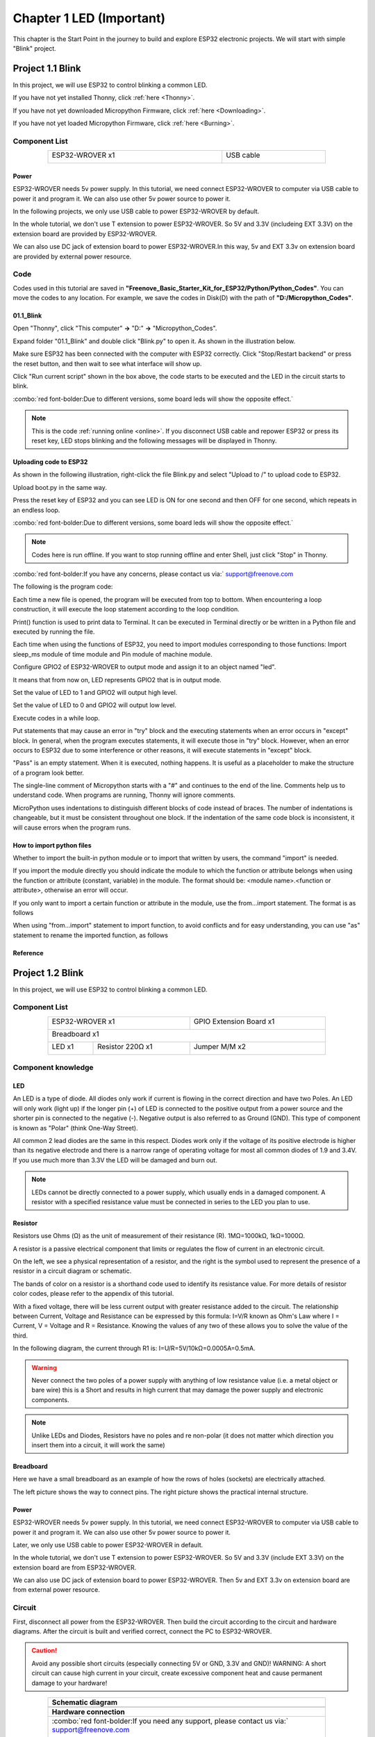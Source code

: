 ##############################################################################
Chapter 1 LED (Important)
##############################################################################

This chapter is the Start Point in the journey to build and explore ESP32 electronic projects. We will start with simple "Blink" project.

Project 1.1 Blink
*******************************

In this project, we will use ESP32 to control blinking a common LED.

If you have not yet installed Thonny, click :ref:`here <Thonny>`.

If you have not yet downloaded Micropython Firmware, click :ref:`here <Downloading>`.

If you have not yet loaded Micropython Firmware, click :ref:`here <Burning>`.

Component List
===============================

.. table::
    :width: 80%
    :align: center
    :class: table-line
    
    +------------------------------------+-------------------------+
    | ESP32-WROVER x1                    | USB cable               |
    |                                    |                         |
    | |Chapter01_00|                     | |Chapter08_00|          |
    +------------------------------------+-------------------------+
  
.. |Chapter01_00| image:: ../_static/imgs/1_LED/Chapter01_00.png
.. |Chapter08_00| image:: ../_static/imgs/8_Serial_Communication/Chapter08_00.png

Power
-----------------------------

ESP32-WROVER needs 5v power supply. In this tutorial, we need connect ESP32-WROVER to computer via USB cable to power it and program it. We can also use other 5v power source to power it.

.. image:: ../_static/imgs/1_LED/Chapter01_18.png
    :align: center

In the following projects, we only use USB cable to power ESP32-WROVER by default.

In the whole tutorial, we don't use T extension to power ESP32-WROVER. So 5V and 3.3V (includeing EXT 3.3V) on the extension board are provided by ESP32-WROVER. 

We can also use DC jack of extension board to power ESP32-WROVER.In this way, 5v and EXT 3.3v on extension board are provided by external power resource.

Code
===========================

Codes used in this tutorial are saved in **"Freenove_Basic_Starter_Kit_for_ESP32/Python/Python_Codes"**. You can move the codes to any location. For example, we save the codes in Disk(D) with the path of **"D:/Micropython_Codes"**.

01.1_Blink
---------------------------

Open "Thonny", click "This computer" **->** "D:" **->** "Micropython_Codes".

.. image:: ../_static/imgs/1_LED/Chapter01_19.png
    :align: center

Expand folder "01.1_Blink" and double click "Blink.py" to open it. As shown in the illustration below.

.. image:: ../_static/imgs/1_LED/Chapter01_20.png
    :class: image-border
    :align: center
    :width: 88%

Make sure ESP32 has been connected with the computer with ESP32 correctly. Click "Stop/Restart backend" or press the reset button, and then wait to see what interface will show up.

.. image:: ../_static/imgs/1_LED/Chapter01_21.png
    :align: center

Click "Run current script" shown in the box above, the code starts to be executed and the LED in the circuit starts to blink. 

.. image:: ../_static/imgs/1_LED/Chapter01_22.png
    :align: center

:combo:`red font-bolder:Due to different versions, some board leds will show the opposite effect.`

.. note::

    This is the code :ref:`running online <online>`. If you disconnect USB cable and repower ESP32 or press its reset key, LED stops blinking and the following messages will be displayed in Thonny.

.. image:: ../_static/imgs/1_LED/Chapter01_23.png
    :align: center

Uploading code to ESP32
------------------------------

As shown in the following illustration, right-click the file Blink.py and select "Upload to /" to upload code to ESP32.

.. image:: ../_static/imgs/1_LED/Chapter01_24.png
    :align: center

Upload boot.py in the same way.

.. image:: ../_static/imgs/1_LED/Chapter01_25.png
    :align: center

Press the reset key of ESP32 and you can see LED is ON for one second and then OFF for one second, which repeats in an endless loop. 

.. image:: ../_static/imgs/1_LED/Chapter01_22.png
    :align: center

:combo:`red font-bolder:Due to different versions, some board leds will show the opposite effect.`

.. note::
    
    Codes here is run offline. If you want to stop running offline and enter Shell, just click "Stop" in Thonny.

.. image:: ../_static/imgs/1_LED/Chapter01_27.png
    :align: center

:combo:`red font-bolder:If you have any concerns, please contact us via:` support@freenove.com

The following is the program code:

.. code-block:: python
    :linenos:

    from time import sleep_ms
    from machine import Pin

    led=Pin(2,Pin.OUT) #create LED object from pin2,Set Pin2 to output
    try:
        while True:
            led.value(0) #Set led turn on
            sleep_ms(1000)
            led.value(1) #Set led turn off
            sleep_ms(1000)
    except:
        pass

Each time a new file is opened, the program will be executed from top to bottom. When encountering a loop construction, it will execute the loop statement according to the loop condition.

.. image:: ../_static/imgs/1_LED/Chapter01_28.png
    :align: center

Print() function is used to print data to Terminal. It can be executed in Terminal directly or be written in a Python file and executed by running the file.

.. code-block:: python
    :linenos:

    print("Hello world!")

Each time when using the functions of ESP32, you need to import modules corresponding to those functions: Import sleep_ms module of time module and Pin module of machine module.

.. code-block:: python
    :linenos:

    from time import sleep_ms
    from machine import Pin

Configure GPIO2 of ESP32-WROVER to output mode and assign it to an object named "led". 

.. code-block:: python
    :linenos:

    led=Pin(2,Pin.OUT) #create LED object from pin2,Set Pin2 to output

It means that from now on, LED represents GPIO2 that is in output mode.

Set the value of LED to 1 and GPIO2 will output high level.

.. code-block:: python
    :linenos:

    led.value(1) #Set led turn off

Set the value of LED to 0 and GPIO2 will output low level.

.. code-block:: python
    :linenos:

    led.value(0) #Set led turn on

Execute codes in a while loop.

.. code-block:: python
    :linenos:

    while True:
        ......

Put statements that may cause an error in "try" block and the executing statements when an error occurs in "except" block. In general, when the program executes statements, it will execute those in "try" block. However, when an error occurs to ESP32 due to some interference or other reasons, it will execute statements in "except" block.

"Pass" is an empty statement. When it is executed, nothing happens. It is useful as a placeholder to make the structure of a program look better. 

.. code-block:: python
    :linenos:

    try:
        ...
    except:
        pass

The single-line comment of Micropython starts with a "#" and continues to the end of the line. Comments help us to understand code. When programs are running, Thonny will ignore comments.

.. code-block:: python
    :linenos:

    #Set led turn on

MicroPython uses indentations to distinguish different blocks of code instead of braces. The number of indentations is changeable, but it must be consistent throughout one block. If the indentation of the same code block is inconsistent, it will cause errors when the program runs.

.. code-block:: python
    :linenos:

    while True:
        led.value(0) #Set led turn on
        sleep_ms(1000)
        led.value(1) #Set led turn off
        sleep_ms(1000)

How to import python files
-----------------------------------

Whether to import the built-in python module or to import that written by users, the command "import" is needed.

If you import the module directly you should indicate the module to which the function or attribute belongs when using the function or attribute (constant, variable) in the module. The format should be: <module name>.<function or attribute>, otherwise an error will occur. 

.. image:: ../_static/imgs/1_LED/Chapter01_29.png
    :align: center

If you only want to import a certain function or attribute in the module, use the from...import statement. The format is as follows

.. image:: ../_static/imgs/1_LED/Chapter01_30.png
    :align: center

When using "from...import" statement to import function, to avoid conflicts and for easy understanding, you can use "as" statement to rename the imported function, as follows

.. image:: ../_static/imgs/1_LED/Chapter01_31.png
    :align: center

Reference
---------------------------

.. py:function:: Class machine

    Before each use of the machine module, please add the statement "import machine" to the top of python file.

    **machine.freq(freq_val):** When freq_val is not specified, it is to return to the current CPU frequency; Otherwise, it is to set the current CPU frequency.

    **freq_val:** 80000000(80MHz)、160000000(160MHz)、240000000(240MHz)

    **machine.reset():** A reset function. When it is called, the program will be reset.

    **machine.unique_id():** Obtains MAC address of the device. 

    **machine.idle():** Turns off any temporarily unused functions on the chip and its clock, which is useful to reduce power consumption at any time during short or long periods.

    **machine.disable_irq():** Disables interrupt requests and return the previous IRQ state. The disable_irq () function and enable_irq () function need to be used together; Otherwise the machine will crash and restart.

    **machine.enable_irq(state):** To re-enable interrupt requests. The parameter state should be the value that was returned from the most recent call to the disable_irq() function

    **machine.time_pulse_us(pin, pulse_level, timeout_us=1000000):** 

        Tests the duration of the external pulse level on the given pin and returns the duration of the external pulse level in microseconds. When pulse level = 1, it tests the high level duration; When pulse level = 0, it tests the low level duration.

        If the setting level is not consistent with the current pulse level, it will wait until they are consistent, and then start timing. If the set level is consistent with the current pulse level, it will start timing immediately.

        When the pin level is opposite to the set level, it will wait for timeout and return "-2". When the pin level and the set level is the same, it will also wait timeout but return "-1". timeout_us is the duration of timeout. 

.. py:function:: Class Pin(id[, mode, pull, value])
    
    Before each use of the **Pin** module, please add the statement "**from machine import Pin**" to the top of python file.
    
    **id:** Arbitrary pin number
    
    **mode:** Mode of pins
    
        **Pin.IN:** Input Mode
    
        **Pin.OUT:** Output Mode
    
        **Pin.OPEN_DRAIN:** Open-drain Mode
    
    Pull: Whether to enable the internal pull up and down mode
    
        **None:** No pull up or pull down resistors
    
        **Pin.PULL_UP:** Pull-up Mode, outputting high level by default
    
        **Pin.PULL_DOWN:** Pull-down Mode, outputting low level by default
    
    **Value:** State of the pin level, 0/1
    
    **Pin.init(mode, pull):** Initialize pins 
    
    **Pin.value([value]):** Obtain or set state of the pin level, return 0 or 1 according to the logic level of pins. Without parameter, it reads input level. With parameter given, it is to set output level. 
    
        **value:** It can be either True/False or 1/0.
    
    **Pin.irq(trigger, handler):** Configures an interrupt handler to be called when the pin level meets a condition.     
    
    **trigger:**  
    
            **Pin.IRQ_FALLING:** interrupt on falling edge
    
            **Pin.IRQ_RISING:** interrupt on rising edge
    
            **3:** interrupt on both edges
    
        **Handler:** callback function

.. py:function:: Class time
    
    Before each use of the **time** module, please add the statement " **import time** " to the top of python file
    
    **time.sleep(sec):** Sleeps for the given number of seconds
    
        **sec:** This argument should be either an int or a float.
    
    **time.sleep_ms(ms):** Sleeps for the given number of milliseconds, ms should be an int.
    
    **time.sleep_us(us):** Sleeps for the given number of microseconds, us should be an int.
    
    **time.time():** Obtains the timestamp of CPU, with second as its unit.
    
    **time.ticks_ms():** Returns the incrementing millisecond counter value, which recounts after some values.
    
    **time.ticks_us():** Returns microsecond
    
    **time.ticks_cpu():** Similar to ticks_ms() and ticks_us(), but it is more accurate(return clock of CPU).
    
    **time.ticks_add(ticks, delta):** Gets the timestamp after the offset.
    
        **ticks:** ticks_ms()、ticks_us()、ticks_cpu()
    
        **delta:** Delta can be an arbitrary integer number or numeric expression
    
    **time.ticks_diff(old_t, new_t):** Calculates the interval between two timestamps, such as ticks_ms(), ticks_us() or ticks_cpu().
    
        **old_t:** Starting time
    
        **new_t:** Ending time

Project 1.2 Blink
********************************

In this project, we will use ESP32 to control blinking a common LED.

Component List
======================================

.. table::
    :width: 80%
    :align: center
    :class: table-line
    
    +------------------------------------+-------------------------+
    | ESP32-WROVER x1                    | GPIO Extension Board x1 |
    |                                    |                         |
    | |Chapter01_00|                     | |Chapter01_01|          |
    +------------------------------------+-------------------------+
    | Breadboard x1                                                |
    |                                                              |
    | |Chapter01_02|                                               |
    +-----------------+------------------+-------------------------+
    | LED x1          | Resistor 220Ω x1 | Jumper M/M x2           |
    |                 |                  |                         |
    | |Chapter01_03|  | |Chapter01_04|   | |Chapter01_05|          |
    +-----------------+------------------+-------------------------+
  
.. |Chapter01_00| image:: ../_static/imgs/1_LED/Chapter01_00.png    
.. |Chapter01_01| image:: ../_static/imgs/1_LED/Chapter01_01.png    
.. |Chapter01_02| image:: ../_static/imgs/1_LED/Chapter01_02.png    
.. |Chapter01_03| image:: ../_static/imgs/1_LED/Chapter01_03.png    
.. |Chapter01_04| image:: ../_static/imgs/1_LED/Chapter01_04.png    
.. |Chapter01_05| image:: ../_static/imgs/1_LED/Chapter01_05.png    

Component knowledge
==========================

LED
-------------------------

An LED is a type of diode. All diodes only work if current is flowing in the correct direction and have two Poles.  An LED will only work (light up) if the longer pin (+) of LED is connected to the positive output from a power source and the shorter pin is connected to the negative (-).  Negative output is also referred to as Ground (GND). This type of component is known as "Polar" (think One-Way Street).

All common 2 lead diodes are the same in this respect. Diodes work only if the voltage of its positive electrode is higher than its negative electrode and there is a narrow range of operating voltage for most all common diodes of 1.9 and 3.4V. If you use much more than 3.3V the LED will be damaged and burn out.

.. image:: ../_static/imgs/1_LED/Chapter01_32.png
    :align: center

.. note::
    
    LEDs cannot be directly connected to a power supply, which usually ends in a damaged component. A resistor with a specified resistance value must be connected in series to the LED you plan to use.

Resistor
-------------------------

Resistors use Ohms (Ω) as the unit of measurement of their resistance (R). 1MΩ=1000kΩ, 1kΩ=1000Ω. 

A resistor is a passive electrical component that limits or regulates the flow of current in an electronic circuit. 

On the left, we see a physical representation of a resistor, and the right is the symbol used to represent the presence of a resistor in a circuit diagram or schematic.

.. image:: ../_static/imgs/1_LED/Chapter01_33.png
    :align: center

The bands of color on a resistor is a shorthand code used to identify its resistance value. For more details of resistor color codes, please refer to the appendix of this tutorial.

With a fixed voltage, there will be less current output with greater resistance added to the circuit. The relationship between Current, Voltage and Resistance can be expressed by this formula: I=V/R known as Ohm's Law where I = Current, V = Voltage and R = Resistance. Knowing the values of any two of these allows you to solve the value of the third.

In the following diagram, the current through R1 is: I=U/R=5V/10kΩ=0.0005A=0.5mA. 

.. image:: ../_static/imgs/1_LED/Chapter01_34.png
    :align: center

.. warning::
    
    Never connect the two poles of a power supply with anything of low resistance value (i.e. a metal object or bare wire) this is a Short and results in high current that may damage the power supply and electronic components.

.. note::
    
    Unlike LEDs and Diodes, Resistors have no poles and re non-polar (it does not matter which direction you insert them into a circuit, it will work the same)

Breadboard
-------------------------------------

Here we have a small breadboard as an example of how the rows of holes (sockets) are electrically attached. 

The left picture shows the way to connect pins. The right picture shows the practical internal structure.

.. image:: ../_static/imgs/1_LED/Chapter01_35.png
    :align: center

Power
----------------------------------

ESP32-WROVER needs 5v power supply. In this tutorial, we need connect ESP32-WROVER to computer via USB cable to power it and program it. We can also use other 5v power source to power it.

.. image:: ../_static/imgs/1_LED/Chapter01_36.png
    :align: center

Later, we only use USB cable to power ESP32-WROVER in default.

In the whole tutorial, we don't use T extension to power ESP32-WROVER. So 5V and 3.3V (include EXT 3.3V) on the extension board are from ESP32-WROVER. 

We can also use DC jack of extension board to power ESP32-WROVER. Then 5v and EXT 3.3v on extension board are from external power resource.

Circuit
==============================

First, disconnect all power from the ESP32-WROVER. Then build the circuit according to the circuit and hardware diagrams. After the circuit is built and verified correct, connect the PC to ESP32-WROVER. 

.. caution:: 
    
    Avoid any possible short circuits (especially connecting 5V or GND, 3.3V and GND)! WARNING: A short circuit can cause high current in your circuit, create excessive component heat and cause permanent damage to your hardware!

.. list-table:: 
   :width: 80%
   :align: center
   :class: table-line
   
   * -  **Schematic diagram**
   * -  |Chapter01_37|
   * -  **Hardware connection**   
   * -  :combo:`red font-bolder:If you need any support, please contact us via:` support@freenove.com
     
        |Chapter01_38| 
        
        :combo:`red font-bolder:Don't rotate ESP32-WROVER 180° for connection.`
  
.. |Chapter01_37| image:: ../_static/imgs/1_LED/Chapter01_37.png    
.. |Chapter01_38| image:: ../_static/imgs/1_LED/Chapter01_38.png    

Code
=====================================

Codes used in this tutorial are saved in "**Freenove_Basic_Starter_Kit_for_ESP32/Python/Python_Codes**". You can move the codes to any location. For example, we save the codes in Disk(D) with the path of "**D:/Micropython_Codes**".

01.1_Blink
-------------------------------------

Open "Thonny"'click "This computer" **->** "D:" **->** "Micropython_Codes".

.. image:: ../_static/imgs/1_LED/Chapter01_39.png
    :align: center

Expand folder "01.1_Blink" and double click "Blink.py" to open it. As shown in the illustration below.

.. image:: ../_static/imgs/1_LED/Chapter01_20.png
    :align: center
    :class: image-border
    :width: 88%

Make sure ESP32 has been connected with the computer with ESP32 correctly. Click "Stop/Restart backend" or press the reset button, and then wait to see what interface will show up.

.. image:: ../_static/imgs/1_LED/Chapter01_21.png
    :align: center

Click "Run current script" shown in the box above, the code starts to be executed and the LED in the circuit starts to blink. 

.. image:: ../_static/imgs/1_LED/Chapter01_42.png
    :align: center

.. note::

    This is the code :ref:`running online <online>`. If you disconnect USB cable and repower ESP32 or press its reset key, LED stops blinking and the following messages will be displayed in Thonny.

.. image:: ../_static/imgs/1_LED/Chapter01_23.png
    :align: center

Uploading code to ESP32
--------------------------------

As shown in the following illustration, right-click the file Blink.py and select "Upload to /" to upload code to ESP32.

.. image:: ../_static/imgs/1_LED/Chapter01_24.png
    :align: center

Upload boot.py in the same way.

.. image:: ../_static/imgs/1_LED/Chapter01_25.png
    :align: center

Press the reset key of ESP32 and you can see LED is ON for one second and then OFF for one second, which repeats in an endless loop. 

.. image:: ../_static/imgs/1_LED/Chapter01_46.png
    :align: center

.. note::

    Codes here is run offline. If you want to stop running offline and enter Shell, just click "Stop" in Thonny.

.. image:: ../_static/imgs/1_LED/Chapter01_47.png
    :align: center

:combo:`red font-bolder:If you have any concerns, please contact us via:` support@freenove.com